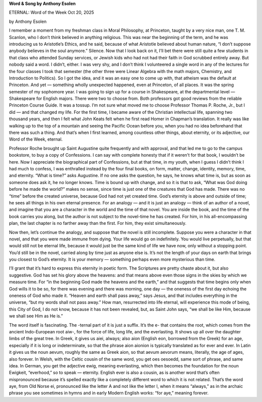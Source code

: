 **Word & Song by Anthony Esolen**

ETERNAL: Word of the Week Oct 20, 2025

by Anthony Esolen

I remember a moment from my freshman class in Moral Philosophy, at
Princeton, taught by a very nice man, one T. M. Scanlon, who I don’t
think believed in anything religious. This was near the beginning of
the term, and he was introducing us to Aristotle’s Ethics, and he said,
because of what Aristotle believed about human nature, “I don’t suppose
anybody believes in the soul anymore.” Silence. Now that I look back on
it, I’ll bet there were still quite a few students in that class who
attended Sunday services, or Jewish kids who had not had their faith in
God scrubbed entirely away. But nobody said a word. I didn’t, either. I
was very shy, and I don’t think I volunteered a single word in any of
the lectures for the four classes I took that semester (the other three
were Linear Algebra with the math majors, Chemistry, and Introduction
to Politics). So I got the idea, and it was an easy one to come up
with, that atheism was the default at Princeton. And yet — something
wholly unexpected happened, even at Princeton, of all places.
It was the spring semester of my sophomore year. I was going to sign up
for a course in Shakespeare, at the departmental level — Shakespeare
for English majors. There were two to choose from. Both professors got
good reviews from the reliable Princeton Course Guide. It was a tossup.
I’m not sure what moved me to choose Professor Thomas P. Roche, Jr.,
but I did — and that changed my life. For the first time, I became
aware of the Christian intellectual life, spanning two thousand years,
and then I felt what John Keats felt when he first read Homer in
Chapman’s translation. It really was like walking up to the top of a
mountain and seeing the Pacific Ocean before you, when you had no idea
beforehand that there was such a thing. And that’s when I first
learned, among countless other things, about eternity, or its
adjective, our Word of the Week, eternal.

Professor Roche brought up Saint Augustine quite frequently and with
approval, and that led me to go to the campus bookstore, to buy a copy
of Confessions. I can say with complete honesty that if it weren’t for
that book, I wouldn’t be here. Now I appreciate the biographical part
of Confessions, but at that time, in my youth, when I guess I didn’t
think I had much to confess, I was enthralled instead by the four final
books, on form, matter, change, identity, memory, time, and eternity.
“What is time?” asks Augustine. If no one asks the question, he says,
he knows what time is, but as soon as someone does ask it, he no longer
knows. Time is bound up with change, and so it is that to ask, “What
was God doing before he made the world?” makes no sense, since time is
just one of the creatures that God has made. There was no “time” before
the created universe, because God had not yet created time. God’s
eternity is above and outside of time; he sees all things in his own
eternal presence. For an analogy — and it is just an analogy — think of
an author of a novel, and imagine that you are a character in the world
and the time of that novel. You are inside the book, and the time of
the book carries you along, but the author is not subject to the
novel-time he has created. For him, in his all-encompassing plan, the
last chapter is no farther away than the first. For him, they exist
simultaneously.

Now then, let’s continue the analogy, and suppose that the novel is
still incomplete. Suppose you were a character in that novel, and that
you were made immune from dying. Your life would go on indefinitely.
You would live perpetually, but that would still not be eternal life,
because it would just be the same kind of life we have now, only
without a stopping point. You’d still be in the novel, carried along by
time just as anyone else is. It’s not the length of your days on earth
that brings you closest to God’s eternity. It is your memory —
something perhaps even more mysterious than time.

I’ll grant that it’s hard to express this eternity in poetic form. The
Scriptures are pretty chaste about it, but also suggestive. God has set
his glory above the heavens: and that means above even those signs in
the skies by which we measure time. For “in the beginning God made the
heavens and the earth,” and that suggests that time begins only when
God wills it to be so, for there was evening and there was morning, one
day — the oneness of the first day echoing the oneness of God who made
it. “Heaven and earth shall pass away,” says Jesus, and that includes
everything in the universe, “but my words shall not pass away.” How
man, resurrected into life eternal, will experience this mode of being,
this City of God, I do not know, because it has not been revealed, but,
as Saint John says, “we shall be like Him, because we shall see Him as
He is.”

The word itself is fascinating. The -ternal part of it is just a
suffix. It’s the e- that contains the root, which comes from the
ancient Indo-European root aiw-, for the force of life, long life, and
the everlasting. It shows up all over the daughter limbs of the great
tree. In Greek, it gives us aiei, always; also aion (English eon,
borrowed from the Greek) for an age, especially if it is long or
indeterminate, so that the phrase aion aionion is typically translated
as for ever and ever. In Latin it gives us the noun aevum, roughly the
same as Greek aion, so that aevum aevorum means, literally, the age of
ages, also forever. In Welsh, with the Celtic cousin of the same word,
you get oes oesoedd, same sort of phrase, and same idea. In German, you
get the adjective ewig, meaning everlasting, which then becomes the
foundation for the noun Ewigkeit, “everhood,” so to speak — eternity.
English ever is also a cousin, as is another word that’s often
mispronounced because it’s spelled exactly like a completely different
word to which it is not related. That’s the word aye, from Old Norse
ei, pronounced like the letter A and not like the letter I, when it
means “always,” as in the archaic phrase you see sometimes in hymns and
in early Modern English works: “for aye,” meaning forever.
